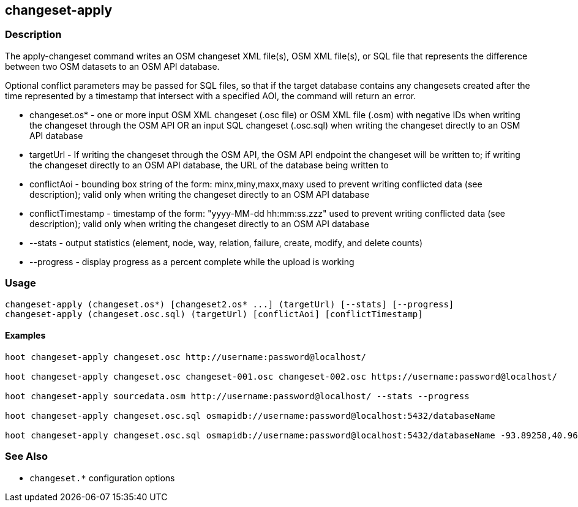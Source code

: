== changeset-apply

=== Description

The +apply-changeset+ command writes an OSM changeset XML file(s), OSM XML file(s), or SQL file that represents the difference between two 
OSM datasets to an OSM API database.  

Optional conflict parameters may be passed for SQL files, so that if the target database contains any changesets created after the time 
represented by a timestamp that intersect with a specified AOI, the command will return an error.

* +changeset.os*+     - one or more input OSM XML changeset (.osc file) or OSM XML file (.osm) with negative IDs when writing the changeset 
                        through the OSM API OR an input SQL changeset (.osc.sql) when writing the changeset directly to an OSM API database
* +targetUrl+         - If writing the changeset through the OSM API, the OSM API endpoint the changeset will be written to; if writing 
                        the changeset directly to an OSM API database, the URL of the database being written to 
* +conflictAoi+       - bounding box string of the form: minx,miny,maxx,maxy used to prevent writing conflicted
                        data (see description); valid only when writing the changeset directly to an OSM API database
* +conflictTimestamp+ - timestamp of the form: "yyyy-MM-dd hh:mm:ss.zzz" used to prevent writing conflicted
                        data (see description); valid only when writing the changeset directly to an OSM API database
* +--stats+           - output statistics (element, node, way, relation, failure, create, modify, and delete counts)
* +--progress+        - display progress as a percent complete while the upload is working

=== Usage

--------------------------------------
changeset-apply (changeset.os*) [changeset2.os* ...] (targetUrl) [--stats] [--progress]
changeset-apply (changeset.osc.sql) (targetUrl) [conflictAoi] [conflictTimestamp]
--------------------------------------

==== Examples

--------------------------------------
hoot changeset-apply changeset.osc http://username:password@localhost/

hoot changeset-apply changeset.osc changeset-001.osc changeset-002.osc https://username:password@localhost/

hoot changeset-apply sourcedata.osm http://username:password@localhost/ --stats --progress

hoot changeset-apply changeset.osc.sql osmapidb://username:password@localhost:5432/databaseName

hoot changeset-apply changeset.osc.sql osmapidb://username:password@localhost:5432/databaseName -93.89258,40.96917,-93.60583,41.0425 "2016-05-04 10:15:37.000"-93.89258,40.96917,-93.60583,41.0425
--------------------------------------

=== See Also

* `changeset.*` configuration options

